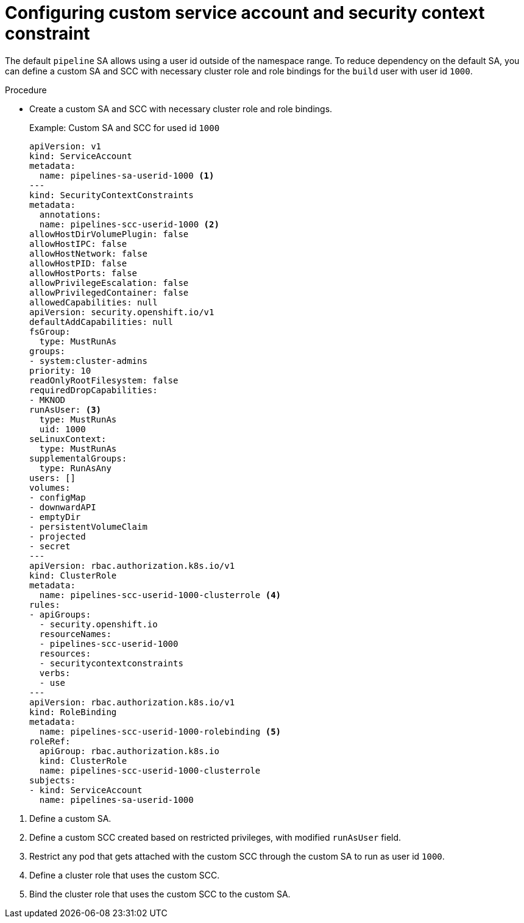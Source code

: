 // Module included in the following assemblies:
//
// * cicd/pipelines/unprivileged-building-of-container-images-using-buildah.adoc
:_content-type: PROCEDURE

[id="configuring-custom-sa-and-scc_{context}"]
= Configuring custom service account and security context constraint

The default `pipeline` SA allows using a user id outside of the namespace range. To reduce dependency on the default SA, you can define a custom SA and SCC with necessary cluster role and role bindings for the `build` user with user id `1000`.

.Procedure

* Create a custom SA and SCC with necessary cluster role and role bindings.
+
.Example: Custom SA and SCC for used id `1000`
[source,yaml]
----
apiVersion: v1 
kind: ServiceAccount
metadata:
  name: pipelines-sa-userid-1000 <1>
---
kind: SecurityContextConstraints 
metadata:
  annotations:
  name: pipelines-scc-userid-1000 <2>
allowHostDirVolumePlugin: false
allowHostIPC: false
allowHostNetwork: false
allowHostPID: false
allowHostPorts: false
allowPrivilegeEscalation: false
allowPrivilegedContainer: false
allowedCapabilities: null
apiVersion: security.openshift.io/v1
defaultAddCapabilities: null
fsGroup:
  type: MustRunAs
groups:
- system:cluster-admins
priority: 10
readOnlyRootFilesystem: false
requiredDropCapabilities:
- MKNOD
runAsUser: <3>
  type: MustRunAs
  uid: 1000
seLinuxContext:
  type: MustRunAs
supplementalGroups:
  type: RunAsAny
users: []
volumes:
- configMap
- downwardAPI
- emptyDir
- persistentVolumeClaim
- projected
- secret
---
apiVersion: rbac.authorization.k8s.io/v1 
kind: ClusterRole
metadata:
  name: pipelines-scc-userid-1000-clusterrole <4>
rules:
- apiGroups:
  - security.openshift.io
  resourceNames:
  - pipelines-scc-userid-1000
  resources:
  - securitycontextconstraints
  verbs:
  - use
---
apiVersion: rbac.authorization.k8s.io/v1 
kind: RoleBinding
metadata:
  name: pipelines-scc-userid-1000-rolebinding <5>
roleRef:
  apiGroup: rbac.authorization.k8s.io
  kind: ClusterRole
  name: pipelines-scc-userid-1000-clusterrole
subjects:
- kind: ServiceAccount
  name: pipelines-sa-userid-1000
----

<1> Define a custom SA.

<2> Define a custom SCC created based on restricted privileges, with modified `runAsUser` field.

<3> Restrict any pod that gets attached with the custom SCC through the custom SA to run as user id `1000`.

<4> Define a cluster role that uses the custom SCC.

<5> Bind the cluster role that uses the custom SCC to the custom SA.